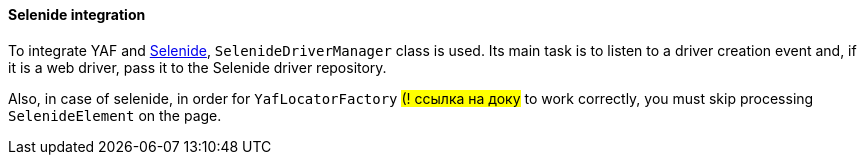 ==== Selenide integration

To integrate YAF and https://selenide.org/[Selenide], `SelenideDriverManager` class is used.
Its main task is to listen to a driver creation event and, if it is a web driver, pass it to the Selenide driver repository.

Also, in case of selenide, in order for `YafLocatorFactory` #(! ссылка на доку# to work correctly, you must skip processing `SelenideElement` on the page.


